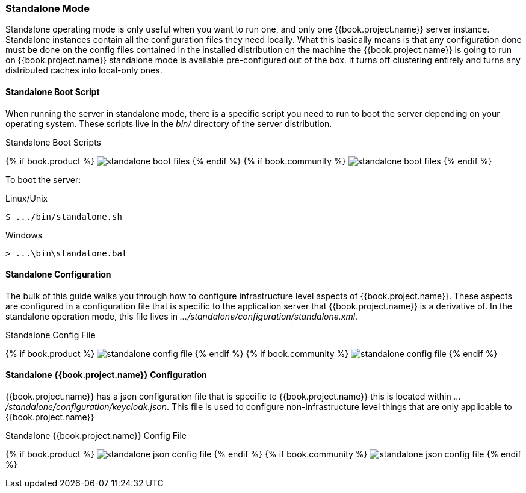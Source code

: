 === Standalone Mode

Standalone operating mode is only useful when you want to run one, and only one {{book.project.name}} server instance.  Standalone
instances contain all the configuration files they need locally.  What this basically means is that any configuration done
must be done on the config files contained in the installed distribution on the machine the {{book.project.name}} is going to run on
{{book.project.name}} standalone mode is available pre-configured out of the box.  It turns off clustering entirely
and turns any distributed caches into local-only ones.

==== Standalone Boot Script

When running the server in standalone mode, there is a specific script you need to run to boot the server depending on your
operating system.  These scripts live in the _bin/_ directory of the server distribution.

.Standalone Boot Scripts
{% if book.product %}
image:../../rhsso-images/standalone-boot-files.png[]
{% endif %}
{% if book.community %}
image:../../keycloak-images/standalone-boot-files.png[]
{% endif %}

To boot the server:

.Linux/Unix
[source]
----
$ .../bin/standalone.sh
----

.Windows
[source]
----
> ...\bin\standalone.bat
----

==== Standalone Configuration

The bulk of this guide walks you through how to configure infrastructure level aspects of {{book.project.name}}.  These
aspects are configured in a configuration file that is specific to the application server that {{book.project.name}} is a
derivative of.  In the standalone operation mode, this file lives in _.../standalone/configuration/standalone.xml_.

.Standalone Config File
{% if book.product %}
image:../../rhsso-images/standalone-config-file.png[]
{% endif %}
{% if book.community %}
image:../../keycloak-images/standalone-config-file.png[]
{% endif %}

==== Standalone {{book.project.name}} Configuration

{{book.project.name}} has a json configuration file that is specific to {{book.project.name}} this is located within
_.../standalone/configuration/keycloak.json_.  This file is used to configure non-infrastructure level things that are
only applicable to {{book.project.name}}

.Standalone {{book.project.name}} Config File
{% if book.product %}
image:../../rhsso-images/standalone-json-config-file.png[]
{% endif %}
{% if book.community %}
image:../../keycloak-images/standalone-json-config-file.png[]
{% endif %}







